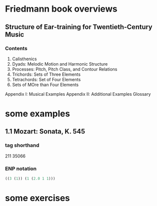 * Friedmann book overviews
** Structure of Ear-training for Twentieth-Century Music
*** Contents
1. Calisthenics
2. Dyads: Melodic Motion and Harmonic Structure
3. Processes: Pitch, Pitch Class, and Contour Relations
4. Trichords: Sets of Three Elements
5. Tetrachords: Set of Four Elements
6. Sets of MOre than Four Elements
Appendix I: Musical Examples
Appendix II: Additional Examples
Glossary
* some examples
** 1.1 Mozart: Sonata, K. 545
*** tag shorthand
211
35066
*** ENP notation
#+BEGIN_SRC lisp
((3 (1)) (1 (2.0 1 1)))

#+END_SRC
* some exercises
